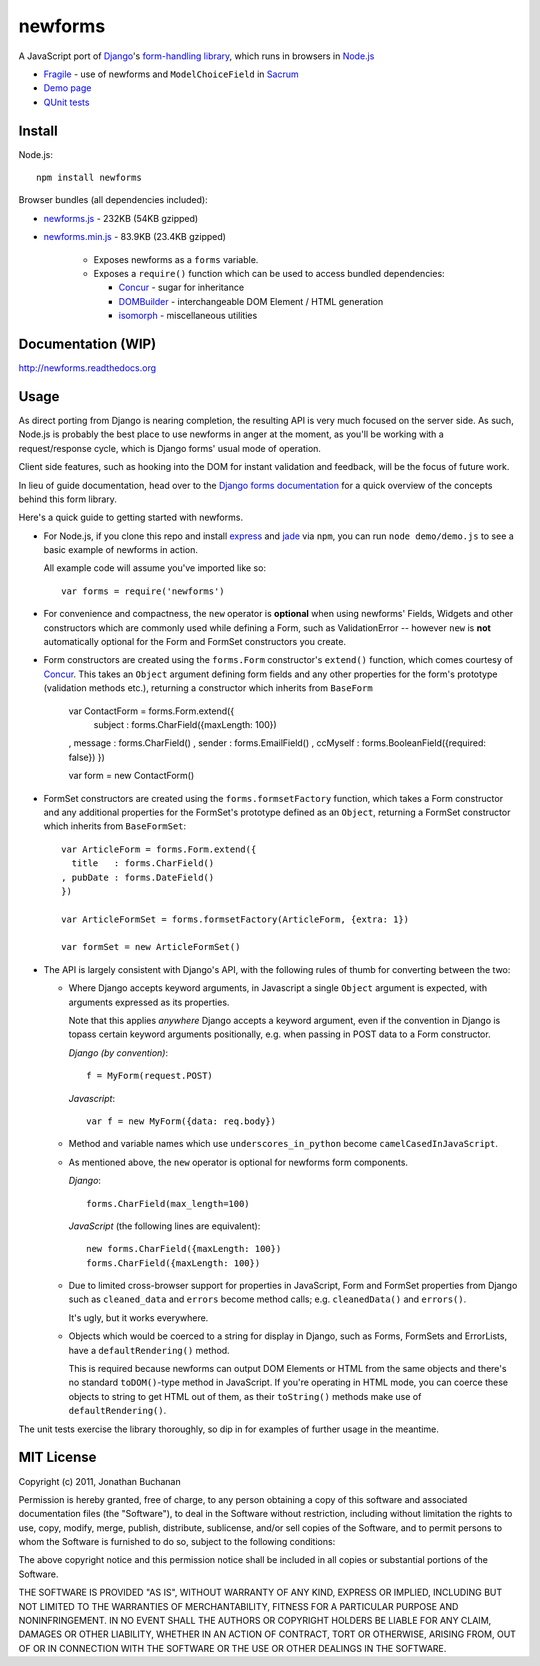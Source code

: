 ========================
newforms |travis_status|
========================

.. |travis_status| image:: https://secure.travis-ci.org/insin/newforms.png
   :target: http://travis-ci.org/insin/newforms

A JavaScript port of `Django`_'s `form-handling library`_, which runs in
browsers in `Node.js`_

.. _`Django`: http://www.djangoproject.com
.. _`form-handling library`: http://docs.djangoproject.com/en/dev/topics/forms/
.. _`Node.js`: http://nodejs.org

- `Fragile`_ - use of newforms and ``ModelChoiceField`` in `Sacrum`_
- `Demo page`_
- `QUnit tests`_

.. _`Fragile`: http://jonathan.buchanan153.users.btopenworld.com/sacrum/fragile/fragile.html
.. _`Sacrum`: https://github.com/insin/sacrum
.. _`Demo page`: http://jonathan.buchanan153.users.btopenworld.com/newforms/demo/demo.html
.. _`QUnit tests`: http://jonathan.buchanan153.users.btopenworld.com/newforms/tests/tests.html

Install
=======

Node.js::

   npm install newforms

Browser bundles (all dependencies included):

* `newforms.js`_ - 232KB (54KB gzipped)
* `newforms.min.js`_ - 83.9KB (23.4KB gzipped)

   * Exposes newforms as a ``forms`` variable.
   * Exposes a ``require()`` function which can be used to access bundled
     dependencies:

     * `Concur`_ - sugar for inheritance
     * `DOMBuilder`_ - interchangeable DOM Element / HTML generation
     * `isomorph`_ - miscellaneous utilities

.. _`newforms.js`: https://github.com/insin/newforms/raw/master/newforms.js
.. _`newforms.min.js`: https://github.com/insin/newforms/raw/master/newforms.min.js
.. _`Concur`: https://github.com/insin/concur
.. _`DOMBuilder`: https://github.com/insin/DOMBuilder
.. _`isomorph`: https://github.com/insin/isomorph

Documentation (WIP)
===================

http://newforms.readthedocs.org

Usage
=====

As direct porting from Django is nearing completion, the resulting API is
very much focused on the server side. As such, Node.js is probably the
best place to use newforms in anger at the moment, as you'll be working
with a request/response cycle, which is Django forms' usual mode of
operation.

Client side features, such as hooking into the DOM for instant validation
and feedback, will be the focus of future work.

In lieu of guide documentation, head over to the `Django forms documentation`_
for a quick overview of the concepts behind this form library.

Here's a quick guide to getting started with newforms.

.. _`Django forms documentation`: http://docs.djangoproject.com/en/dev/topics/forms/

* For Node.js, if you clone this repo and install `express`_ and `jade`_ via
  ``npm``, you can run ``node demo/demo.js`` to see a basic example of newforms
  in action.

  All example code will assume you've imported like so::

     var forms = require('newforms')

  .. _`express`: http://expressjs.com/
  .. _`jade`: http://jade-lang.com/
  .. _`npm`: http://npmjs.org/

* For convenience and compactness, the ``new`` operator is **optional** when
  using newforms' Fields, Widgets and other constructors which are commonly used
  while defining a Form, such as ValidationError -- however ``new`` is **not**
  automatically optional for the Form and FormSet constructors you create.

* Form constructors are created using the ``forms.Form`` constructor's
  ``extend()`` function, which comes courtesy of `Concur`_. This takes an
  ``Object`` argument defining form fields and any other properties for the
  form's prototype (validation methods etc.), returning a constructor which
  inherits from ``BaseForm``

     var ContactForm = forms.Form.extend({
       subject  : forms.CharField({maxLength: 100})
     , message  : forms.CharField()
     , sender   : forms.EmailField()
     , ccMyself : forms.BooleanField({required: false})
     })

     var form = new ContactForm()

* FormSet constructors are created using the ``forms.formsetFactory`` function,
  which takes a Form constructor and any additional properties for the FormSet's
  prototype defined as an ``Object``, returning a FormSet constructor which
  inherits from ``BaseFormSet``::

     var ArticleForm = forms.Form.extend({
       title   : forms.CharField()
     , pubDate : forms.DateField()
     })

     var ArticleFormSet = forms.formsetFactory(ArticleForm, {extra: 1})

     var formSet = new ArticleFormSet()

* The API is largely consistent with Django's API, with the following
  rules of thumb for converting between the two:

  * Where Django accepts keyword arguments, in Javascript a single
    ``Object`` argument is expected, with arguments expressed as its
    properties.

    Note that this applies *anywhere* Django accepts a keyword argument,
    even if the convention in Django is topass certain keyword arguments
    positionally, e.g. when passing in POST data to a Form constructor.

    *Django (by convention)*::

       f = MyForm(request.POST)

    *Javascript*::

       var f = new MyForm({data: req.body})

  * Method and variable names which use ``underscores_in_python`` become
    ``camelCasedInJavaScript``.

  * As mentioned above, the ``new`` operator is optional for newforms
    form components.

    *Django*::

       forms.CharField(max_length=100)

    *JavaScript* (the following lines are equivalent)::

       new forms.CharField({maxLength: 100})
       forms.CharField({maxLength: 100})

  * Due to limited cross-browser support for properties in JavaScript,
    Form and FormSet properties from Django such as ``cleaned_data`` and
    ``errors`` become method calls; e.g. ``cleanedData()`` and ``errors()``.

    It's ugly, but it works everywhere.

  * Objects which would be coerced to a string for display in Django,
    such as Forms, FormSets and ErrorLists, have a ``defaultRendering()``
    method.

    This is required because newforms can output DOM Elements or HTML
    from the same objects and there's no standard ``toDOM()``-type method
    in JavaScript. If you're operating in HTML mode, you can coerce these
    objects to string to get HTML out of them, as their ``toString()``
    methods make use of ``defaultRendering()``.

The unit tests exercise the library thoroughly, so dip in for examples of
further usage in the meantime.

MIT License
===========

Copyright (c) 2011, Jonathan Buchanan

Permission is hereby granted, free of charge, to any person obtaining a copy of
this software and associated documentation files (the "Software"), to deal in
the Software without restriction, including without limitation the rights to
use, copy, modify, merge, publish, distribute, sublicense, and/or sell copies of
the Software, and to permit persons to whom the Software is furnished to do so,
subject to the following conditions:

The above copyright notice and this permission notice shall be included in all
copies or substantial portions of the Software.

THE SOFTWARE IS PROVIDED "AS IS", WITHOUT WARRANTY OF ANY KIND, EXPRESS OR
IMPLIED, INCLUDING BUT NOT LIMITED TO THE WARRANTIES OF MERCHANTABILITY, FITNESS
FOR A PARTICULAR PURPOSE AND NONINFRINGEMENT. IN NO EVENT SHALL THE AUTHORS OR
COPYRIGHT HOLDERS BE LIABLE FOR ANY CLAIM, DAMAGES OR OTHER LIABILITY, WHETHER
IN AN ACTION OF CONTRACT, TORT OR OTHERWISE, ARISING FROM, OUT OF OR IN
CONNECTION WITH THE SOFTWARE OR THE USE OR OTHER DEALINGS IN THE SOFTWARE.
